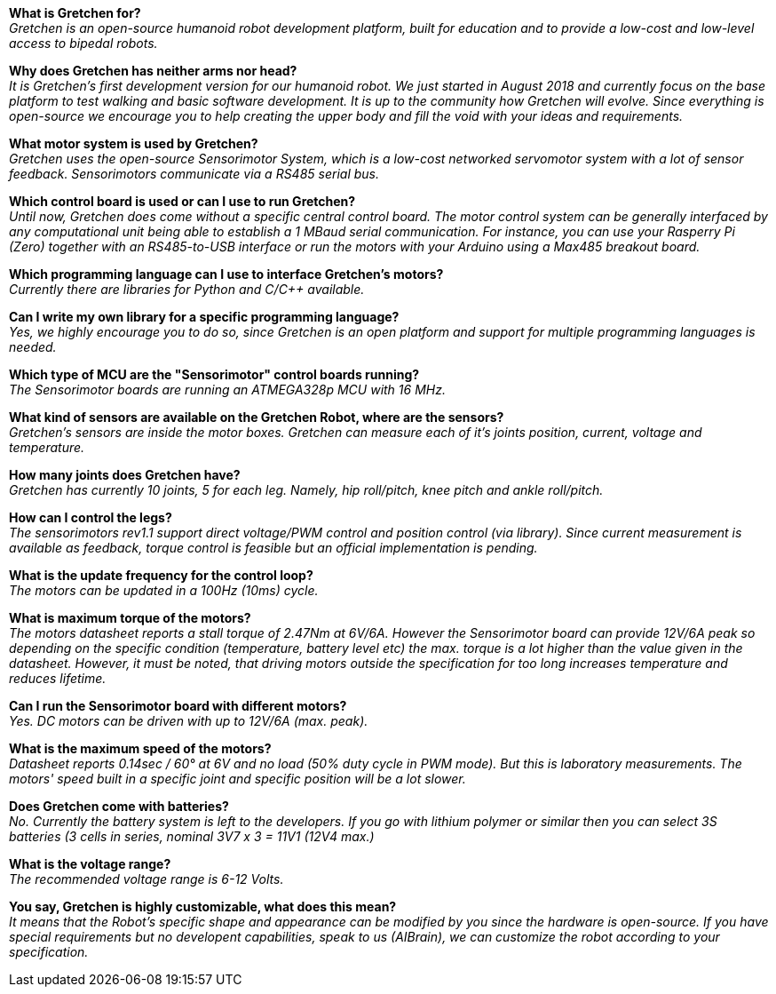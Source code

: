 
*What is Gretchen for?* +
_Gretchen is an open-source humanoid robot development platform, built for education and to provide a low-cost and low-level access to bipedal robots._

*Why does Gretchen has neither arms nor head?* +
_It is Gretchen's first development version for our humanoid robot. We just started in August 2018 and currently focus on the base platform to test walking and basic software development. It is up to the community how Gretchen will evolve. Since everything is open-source we encourage you to help creating the upper body and fill the void with your ideas and requirements._

*What motor system is used by Gretchen?* +
_Gretchen uses the open-source Sensorimotor System, which is a low-cost networked servomotor system with a lot of sensor feedback. Sensorimotors communicate via a RS485 serial bus._

*Which control board is used or can I use to run Gretchen?* +
_Until now, Gretchen does come without a specific central control board. The motor control system can be generally interfaced by any computational unit being able to establish a 1 MBaud serial communication. For instance, you can use your Rasperry Pi (Zero) together with an RS485-to-USB interface or run the motors with your Arduino using a Max485 breakout board._

*Which programming language can I use to interface Gretchen's motors?* +
_Currently there are libraries for Python and C/C++ available._

*Can I write my own library for a specific programming language?* +
_Yes, we highly encourage you to do so, since Gretchen is an open platform and support for multiple programming languages is needed._

*Which type of MCU are the "Sensorimotor" control boards running?* +
_The Sensorimotor boards are running an ATMEGA328p MCU with 16 MHz._

*What kind of sensors are available on the Gretchen Robot, where are the sensors?* +
_Gretchen's sensors are inside the motor boxes. Gretchen can measure each of it's joints position, current, voltage and temperature._

*How many joints does Gretchen have?* +
_Gretchen has currently 10 joints, 5 for each leg. Namely, hip roll/pitch, knee pitch and ankle roll/pitch._

*How can I control the legs?* +
_The sensorimotors rev1.1 support direct voltage/PWM control and position control (via library). Since current measurement is available as feedback, torque control is feasible but an official implementation is pending._

*What is the update frequency for the control loop?* +
_The motors can be updated in a 100Hz (10ms) cycle._

*What is maximum torque of the motors?* +
_The motors datasheet reports a stall torque of 2.47Nm at 6V/6A. However the Sensorimotor board can provide 12V/6A peak so depending on the specific condition (temperature, battery level etc) the max. torque is a lot higher than the value given in the datasheet. However, it must be noted, that driving motors outside the specification for too long increases temperature and reduces lifetime._

*Can I run the Sensorimotor board with different motors?* +
_Yes. DC motors can be driven with up to 12V/6A (max. peak)._

*What is the maximum speed of the motors?* +
_Datasheet reports 0.14sec / 60° at 6V and no load (50% duty cycle in PWM mode). But this is laboratory measurements. The motors' speed built in a specific joint and specific position will be a lot slower._

*Does Gretchen come with batteries?* +
_No. Currently the battery system is left to the developers. If you go with lithium polymer or similar then you can select 3S batteries (3 cells in series, nominal 3V7 x 3 = 11V1 (12V4 max.)_

*What is the voltage range?* +
_The recommended voltage range is 6-12 Volts._

*You say, Gretchen is highly customizable, what does this mean?* +
_It means that the Robot's specific shape and appearance can be modified by you since the hardware is open-source. If you have special requirements but no developent capabilities, speak to us (AIBrain), we can customize the robot according to your specification._
